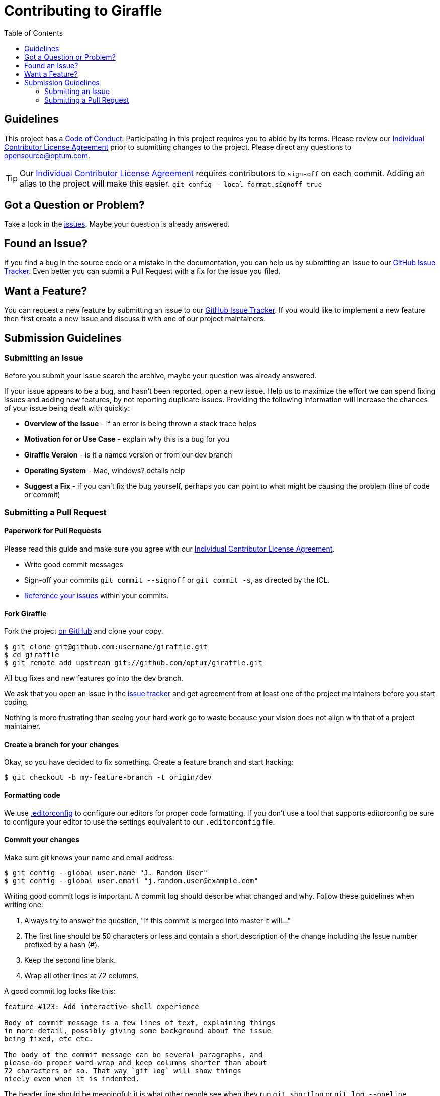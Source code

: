 :icla: link:INDIVIDUAL_CONTRIBUTOR_LICENSE.adoc[Individual Contributor License Agreement]
= Contributing to Giraffle
:toc:

ifdef::env-github[]
:tip-caption: :bulb:
endif::[]

== Guidelines

This project has a link:CODE_OF_CONDUCT.md[Code of Conduct]. Participating in
this project requires you to abide by its terms.  Please review our {icla}
prior to submitting changes to the project.  Please direct any questions to
opensource@optum.com.

TIP: Our {icla} requires contributors to `sign-off` on each commit.  Adding an
alias to the project will make this easier. ```git config --local
format.signoff true```

[#question]
== Got a Question or Problem?

Take a look in the https://github.com/optum/giraffle/issues[issues].
Maybe your question is already answered.

[#issue]
== Found an Issue?

If you find a bug in the source code or a mistake in the documentation, you can
help us by submitting an issue to our
https://github.com/optum/giraffle/issues[GitHub Issue Tracker]. Even better you
can submit a Pull Request with a fix for the issue you filed.

[#feature]
== Want a Feature?

You can request a new feature by submitting an issue to our
https://github.com/optum/giraffle/issues[GitHub Issue Tracker].
If you would like to implement a new feature then first create a new issue and
discuss it with one of our project maintainers.

[#submit]
== Submission Guidelines

=== Submitting an Issue
Before you submit your issue search the archive, maybe your question was
already answered.

If your issue appears to be a bug, and hasn't been reported, open a new issue.
Help us to maximize the effort we can spend fixing issues and adding new
features, by not reporting duplicate issues.  Providing the following
information will increase the chances of your issue being dealt with quickly:

* **Overview of the Issue** - if an error is being thrown a stack trace helps
* **Motivation for or Use Case** - explain why this is a bug for you
* **Giraffle Version** - is it a named version or from our dev branch
* **Operating System** - Mac, windows? details help
* **Suggest a Fix** - if you can't fix the bug yourself, perhaps you can point
  to what might be causing the problem (line of code or commit)



=== Submitting a Pull Request

==== Paperwork for Pull Requests



Please read this guide and make sure you agree with our {icla}.

* Write good commit messages
* Sign-off your commits `git commit --signoff` or `git commit -s`, as directed
  by the ICL.
* <<commit,Reference your issues>> within your commits.

==== Fork Giraffle

Fork the project https://github.com/optum/giraffle/fork[on GitHub] and clone
your copy.

[source,shell]
----
$ git clone git@github.com:username/giraffle.git
$ cd giraffle
$ git remote add upstream git://github.com/optum/giraffle.git
----

All bug fixes and new features go into the dev branch.

We ask that you open an issue in the
https://github.com/optum/giraffle/issues[issue tracker] and get agreement from
at least one of the project maintainers before you start coding.

Nothing is more frustrating than seeing your hard work go to waste because
your vision does not align with that of a project maintainer.

==== Create a branch for your changes

Okay, so you have decided to fix something. Create a feature branch
and start hacking:

[source,shell]
----
$ git checkout -b my-feature-branch -t origin/dev
----

==== Formatting code

We use http://editorconfig.org/[.editorconfig] to configure our editors for
proper code formatting. If you don't use a tool that supports editorconfig be
sure to configure your editor to use the settings equivalent to our
`.editorconfig` file.

[#commit]
==== Commit your changes

Make sure git knows your name and email address:

[source,shell]
----
$ git config --global user.name "J. Random User"
$ git config --global user.email "j.random.user@example.com"
----

Writing good commit logs is important. A commit log should describe what
changed and why. Follow these guidelines when writing one:

. Always try to answer the question, "If this commit is merged into master it
  will..."
. The first line should be 50 characters or less and contain a short
  description of the change including the Issue number prefixed by a hash (#).
. Keep the second line blank.
. Wrap all other lines at 72 columns.

A good commit log looks like this:

----
feature #123: Add interactive shell experience

Body of commit message is a few lines of text, explaining things
in more detail, possibly giving some background about the issue
being fixed, etc etc.

The body of the commit message can be several paragraphs, and
please do proper word-wrap and keep columns shorter than about
72 characters or so. That way `git log` will show things
nicely even when it is indented.
----

The header line should be meaningful; it is what other people see when they
run `git shortlog` or `git log --oneline`.

==== Rebase your repo

Use `git rebase` (not `git merge`) to sync your work from time to time.

[source,shell]
----
$ git fetch upstream
$ git rebase upstream/dev
----


==== Test your code

We are working hard to improve Giraffle's testing. Currently our testing is
focused on integration testing. Please ensure your code doesn't break existing
functionality. Additionally, please ensure any new features you add have proper
tests add as well.

[source,shell]
----
$ ./gradlew integrationTest
----

Make sure that all tests pass. Please, do not submit patches that fail.

==== Push your changes

[source,shell]
----
$ git push origin my-feature-branch
----

==== Submit the pull request

Go to https://github.com/{username}/giraffle and select your feature branch.
Click the `Pull Request` button and fill out the form.

Pull requests are usually reviewed within a few days. If you get comments that
need to be to addressed, apply your changes in a separate commit and push that
to your feature branch. Post a comment in the pull request afterwards; GitHub
does not send out notifications when you add commits to existing pull requests.

That's it! Thank you for your contribution!


==== After your pull request is merged

After your pull request is merged, you can safely delete your branch and pull
the changes from the main (upstream) repository:

* Delete the remote branch on GitHub either through the GitHub web UI or your
  local shell as follows:

[source,shell]
----
git push origin --delete my-feature-branch
----

* Check out the dev branch:

[source,shell]
----
git checkout dev -f
----

* Delete the local branch:

[source,shell]
----
git branch -D my-feature-branch
----

* Update your dev with the latest upstream version:

[source,shell]
----
git pull --ff upstream dev
----
